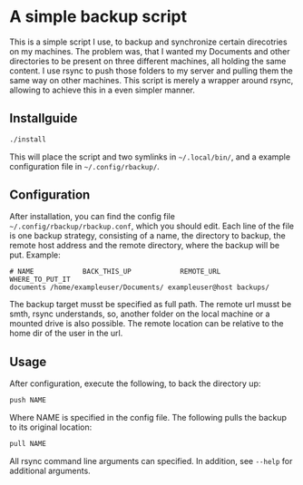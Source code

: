 * A simple backup script
This is a simple script I use, to backup and synchronize certain direcotries on my machines. The problem was, that I wanted my Documents and other directories to be present on three different machines, all holding the same content. I use rsync to push those folders to my server and pulling them the same way on other machines. This script is merely a wrapper around rsync, allowing to achieve this in a even simpler manner.

** Installguide
#+begin_src bash
./install
#+end_src
This will place the script and two symlinks in =~/.local/bin/=, and a example configuration file in =~/.config/rbackup/=.

** Configuration
After installation, you can find the config file =~/.config/rbackup/rbackup.conf=, which you should edit.
Each line of the file is one backup strategy, consisting of a name, the directory to backup, the remote host address and the remote directory, where the backup will be put.
Example:
#+begin_src
# NAME            BACK_THIS_UP            REMOTE_URL    WHERE_TO_PUT_IT
documents /home/exampleuser/Documents/ exampleuser@host backups/
#+end_src
The backup target musst be specified as full path. The remote url musst be smth, rsync understands, so, another folder on the local machine or a mounted drive is also possible. The remote location can be relative to the home dir of the user in the url.

** Usage
After configuration, execute the following, to back the directory up:
#+begin_src bash
push NAME
#+end_src
Where NAME is specified in the config file.
The following pulls the backup to its original location:
#+begin_src bash
pull NAME
#+end_src
All rsync command line arguments can specified. In addition, see =--help= for additional arguments.
